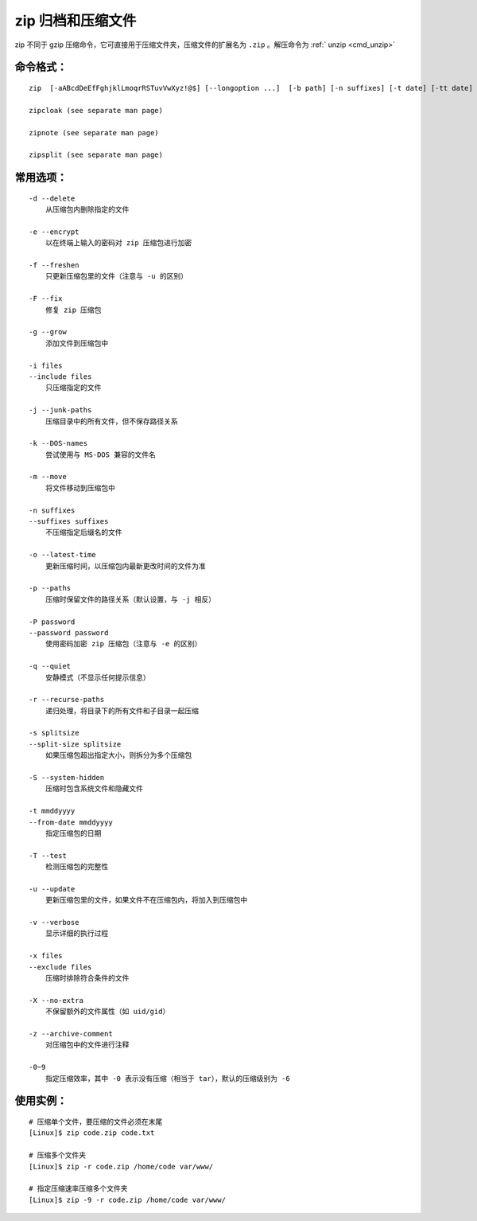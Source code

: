 .. _cmd_zip:

zip 归档和压缩文件
####################################

zip 不同于 gzip 压缩命令，它可直接用于压缩文件夹，压缩文件的扩展名为 ``.zip`` 。解压命令为  :ref:` unzip <cmd_unzip>`


命令格式：
************************************

.. highlight:: none

::

    zip  [-aABcdDeEfFghjklLmoqrRSTuvVwXyz!@$] [--longoption ...]  [-b path] [-n suffixes] [-t date] [-tt date] [zipfile [file ...]]  [-xi list]

    zipcloak (see separate man page)

    zipnote (see separate man page)

    zipsplit (see separate man page)



常用选项：
************************************

::

    -d --delete
        从压缩包内删除指定的文件

    -e --encrypt
        以在终端上输入的密码对 zip 压缩包进行加密

    -f --freshen
        只更新压缩包里的文件（注意与 -u 的区别）

    -F --fix
        修复 zip 压缩包

    -g --grow
        添加文件到压缩包中

    -i files
    --include files
        只压缩指定的文件

    -j --junk-paths
        压缩目录中的所有文件，但不保存路径关系

    -k --DOS-names
        尝试使用与 MS-DOS 兼容的文件名

    -m --move
        将文件移动到压缩包中

    -n suffixes
    --suffixes suffixes
        不压缩指定后缀名的文件

    -o --latest-time
        更新压缩时间，以压缩包内最新更改时间的文件为准

    -p --paths
        压缩时保留文件的路径关系（默认设置，与 -j 相反）

    -P password
    --password password
        使用密码加密 zip 压缩包（注意与 -e 的区别）

    -q --quiet
        安静模式（不显示任何提示信息）

    -r --recurse-paths
        递归处理，将目录下的所有文件和子目录一起压缩

    -s splitsize
    --split-size splitsize
        如果压缩包超出指定大小，则拆分为多个压缩包

    -S --system-hidden
        压缩时包含系统文件和隐藏文件

    -t mmddyyyy
    --from-date mmddyyyy
        指定压缩包的日期

    -T --test
        检测压缩包的完整性

    -u --update
        更新压缩包里的文件，如果文件不在压缩包内，将加入到压缩包中

    -v --verbose
        显示详细的执行过程

    -x files
    --exclude files
        压缩时排除符合条件的文件

    -X --no-extra
        不保留额外的文件属性（如 uid/gid）

    -z --archive-comment
        对压缩包中的文件进行注释

    -0~9
        指定压缩效率，其中 -0 表示没有压缩（相当于 tar），默认的压缩级别为 -6


使用实例：
************************************

::

    # 压缩单个文件，要压缩的文件必须在末尾
    [Linux]$ zip code.zip code.txt

    # 压缩多个文件夹
    [Linux]$ zip -r code.zip /home/code var/www/

    # 指定压缩速率压缩多个文件夹
    [Linux]$ zip -9 -r code.zip /home/code var/www/
